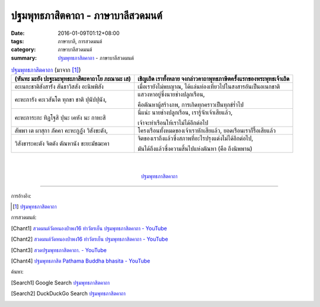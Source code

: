ปฐมพุทธภาสิตคาถา - ภาษาบาลีสวดมนต์
###################################

:date: 2016-01-09T01:12+08:00
:tags: ภาษาบาลี, การสวดมนต์
:category: ภาษาบาลีสวดมนต์
:summary: `ปฐมพุทธภาสิตคาถา`_ - ภาษาบาลีสวดมนต์


.. list-table:: `ปฐมพุทธภาสิตคาถา`_ (มาจาก [1]_)
   :header-rows: 1
   :class: table-syntax-diff

   * - (หันทะ มะยัง ปะฐะมะพุทธะภาสิตะคาถาโย ภะณามะ เส)

     - เชิญเถิด เราทั้งหลาย จงกล่าวคาถาพุทธภาษิตครั้งแรกของพระพุทธเจ้าเถิด

   * - อะเนกะชาติสังสารัง สันธาวิสสัง อะนิพพิสัง

     - เมื่อเรายังไม่พบญาณ, ได้แล่นท่องเที่ยวไปในสงสารอันเป็นอเนกชาติ

   * - คะหะการัง คะเวสันโต ทุกขา ชาติ ปุนัปปุนัง,

     - แสวงหาอยู่ซึ่งนายช่างปลูกเรือน,

       คือตัณหาผู้สร้างภพ, การเกิดทุกคราวเป็นทุกข์ร่ำไป

   * - คะหะการะกะ ทิฏโฐสิ ปุนะ เคหัง นะ กาหะสิ

     - นี่แน่ะ นายช่างปลูกเรือน, เรารู้จักเจ้าเสียแล้ว,

       เจ้าจะทำเรือนให้เราไม่ได้อีกต่อไป

   * - สัพพา เต ผาสุกา ภัคคา คะหะกูฏัง วิสังขะตัง,

     - โครงเรือนทั้งหมดของเจ้าเราหักเสียแล้ว, ยอดเรือนเราก็รื้อเสียแล้ว

   * - วิสังขาระคะตัง จิตตัง ตัณหานัง ขะยะมัชฌะคา

     - จิตของเราถึงแล้วซึ่งสภาพที่อะไรปรุงแต่งไม่ได้อีกต่อไป,

       มันได้ถึงแล้วซึ่งความสิ้นไปแห่งตัณหา (คือ ถึงนิพพาน)

|
|

.. container:: align-center video-container

  .. raw:: html

    <iframe width="560" height="315" src="https://www.youtube.com/embed/lNe6eoQ1HZA?list=PLuVwelYmWVCct5qxla2yuR83ORODMZeES" frameborder="0" allowfullscreen></iframe>

.. container:: align-center video-container-description

  `ปฐมพุทธภาสิตคาถา`_


----

การอ้างอิง:

.. [1] `ปฐมพุทธภาสิตคาถา <http://www.aia.or.th/prayer39.htm>`__


การสวดมนต์:

.. [Chant1] `สวดมนต์วัดหนองป่าพง16 ทำวัตรเย็น  ปฐมพุทธภาสิตคาถา - YouTube <https://www.youtube.com/watch?v=lNe6eoQ1HZA&list=PLuVwelYmWVCct5qxla2yuR83ORODMZeES&index=16>`__

.. [Chant2] `สวดมนต์วัดหนองป่าพง16 ทำวัตรเย็น ปฐมพุทธภาสิตคาถา - YouTube <https://www.youtube.com/watch?v=hqDPK-f3o50&index=10&list=PLkXhPQ5Akl5hfOv9HoyH_m6N-RE49t-td>`__

.. [Chant3] `สวดปฐมพุทธภาสิตคาถา. - YouTube <https://www.youtube.com/watch?v=H4qwWhIIHkg>`_

.. [Chant4] `ปฐมพุทธภาสิต Pathama Buddha bhasita - YouTube <https://www.youtube.com/watch?v=W0le0G833U8>`_


ค้นหา:

.. [Search1] Google Search `ปฐมพุทธภาสิตคาถา <https://www.google.com/search?q=%E0%B8%9B%E0%B8%90%E0%B8%A1%E0%B8%9E%E0%B8%B8%E0%B8%97%E0%B8%98%E0%B8%A0%E0%B8%B2%E0%B8%AA%E0%B8%B4%E0%B8%95%E0%B8%84%E0%B8%B2%E0%B8%96%E0%B8%B2>`__

.. [Search2] DuckDuckGo Search `ปฐมพุทธภาสิตคาถา <https://duckduckgo.com/?q=%E0%B8%9B%E0%B8%90%E0%B8%A1%E0%B8%9E%E0%B8%B8%E0%B8%97%E0%B8%98%E0%B8%A0%E0%B8%B2%E0%B8%AA%E0%B8%B4%E0%B8%95%E0%B8%84%E0%B8%B2%E0%B8%96%E0%B8%B2>`__



.. _ปฐมพุทธภาสิตคาถา: http://www.aia.or.th/prayer39.htm
